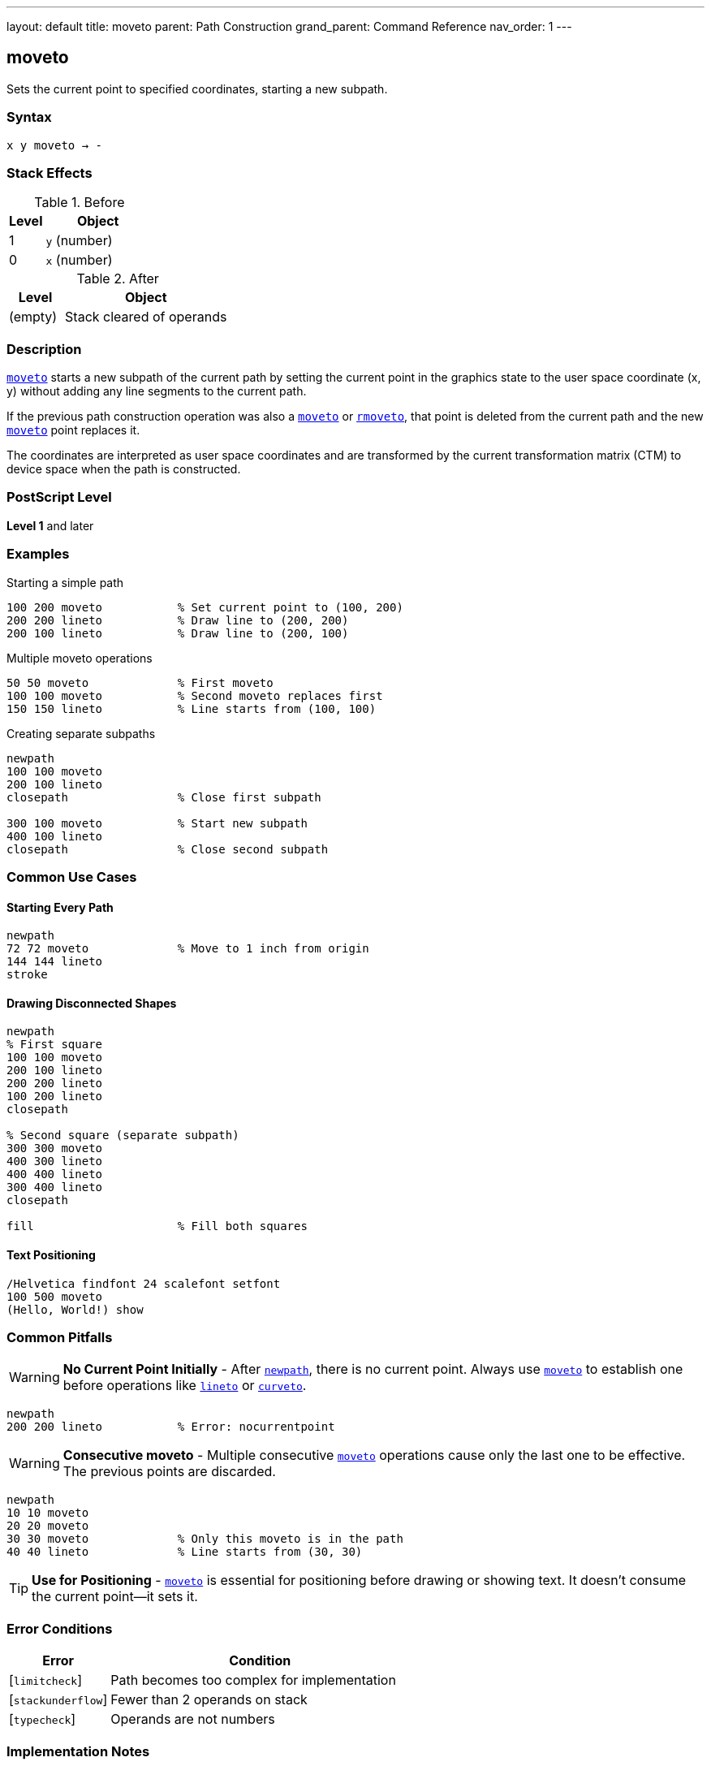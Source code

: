 ---
layout: default
title: moveto
parent: Path Construction
grand_parent: Command Reference
nav_order: 1
---

== moveto

Sets the current point to specified coordinates, starting a new subpath.

=== Syntax

----
x y moveto → -
----

=== Stack Effects

.Before
[cols="1,3"]
|===
| Level | Object

| 1
| `y` (number)

| 0
| `x` (number)
|===

.After
[cols="1,3"]
|===
| Level | Object

| (empty)
| Stack cleared of operands
|===

=== Description

link:moveto.adoc[`moveto`] starts a new subpath of the current path by setting the current point in the graphics state to the user space coordinate (x, y) without adding any line segments to the current path.

If the previous path construction operation was also a link:moveto.adoc[`moveto`] or xref:../rmoveto.adoc[`rmoveto`], that point is deleted from the current path and the new link:moveto.adoc[`moveto`] point replaces it.

The coordinates are interpreted as user space coordinates and are transformed by the current transformation matrix (CTM) to device space when the path is constructed.

=== PostScript Level

*Level 1* and later

=== Examples

.Starting a simple path
[source,postscript]
----
100 200 moveto           % Set current point to (100, 200)
200 200 lineto           % Draw line to (200, 200)
200 100 lineto           % Draw line to (200, 100)
----

.Multiple moveto operations
[source,postscript]
----
50 50 moveto             % First moveto
100 100 moveto           % Second moveto replaces first
150 150 lineto           % Line starts from (100, 100)
----

.Creating separate subpaths
[source,postscript]
----
newpath
100 100 moveto
200 100 lineto
closepath                % Close first subpath

300 100 moveto           % Start new subpath
400 100 lineto
closepath                % Close second subpath
----

=== Common Use Cases

==== Starting Every Path

[source,postscript]
----
newpath
72 72 moveto             % Move to 1 inch from origin
144 144 lineto
stroke
----

==== Drawing Disconnected Shapes

[source,postscript]
----
newpath
% First square
100 100 moveto
200 100 lineto
200 200 lineto
100 200 lineto
closepath

% Second square (separate subpath)
300 300 moveto
400 300 lineto
400 400 lineto
300 400 lineto
closepath

fill                     % Fill both squares
----

==== Text Positioning

[source,postscript]
----
/Helvetica findfont 24 scalefont setfont
100 500 moveto
(Hello, World!) show
----

=== Common Pitfalls

WARNING: *No Current Point Initially* - After xref:../newpath.adoc[`newpath`], there is no current point. Always use link:moveto.adoc[`moveto`] to establish one before operations like xref:../lineto.adoc[`lineto`] or xref:../curveto.adoc[`curveto`].

[source,postscript]
----
newpath
200 200 lineto           % Error: nocurrentpoint
----

WARNING: *Consecutive moveto* - Multiple consecutive link:moveto.adoc[`moveto`] operations cause only the last one to be effective. The previous points are discarded.

[source,postscript]
----
newpath
10 10 moveto
20 20 moveto
30 30 moveto             % Only this moveto is in the path
40 40 lineto             % Line starts from (30, 30)
----

TIP: *Use for Positioning* - link:moveto.adoc[`moveto`] is essential for positioning before drawing or showing text. It doesn't consume the current point—it sets it.

=== Error Conditions

[cols="1,3"]
|===
| Error | Condition

| [`limitcheck`]
| Path becomes too complex for implementation

| [`stackunderflow`]
| Fewer than 2 operands on stack

| [`typecheck`]
| Operands are not numbers
|===

=== Implementation Notes

* link:moveto.adoc[`moveto`] does not add any segments to the path
* Coordinates are immediately transformed by CTM to device space
* The point becomes the start of a new subpath
* Subsequent path operations use this as the current point
* Does not affect the path if it's the only operation (creates an empty path)

=== Performance Considerations

* Very lightweight operation
* No path segments are created
* Transformation happens immediately
* Multiple consecutive link:moveto.adoc[`moveto`] operations have minimal overhead (only the last is retained)

=== See Also

* xref:../rmoveto.adoc[`rmoveto`] - Relative moveto
* xref:../lineto.adoc[`lineto`] - Draw line to point
* xref:../curveto.adoc[`curveto`] - Draw curve to point
* xref:../arc.adoc[`arc`] - Draw circular arc
* xref:../closepath.adoc[`closepath`] - Close current subpath
* xref:../newpath.adoc[`newpath`] - Initialize empty path
* xref:../currentpoint.adoc[`currentpoint`] - Get current point coordinates